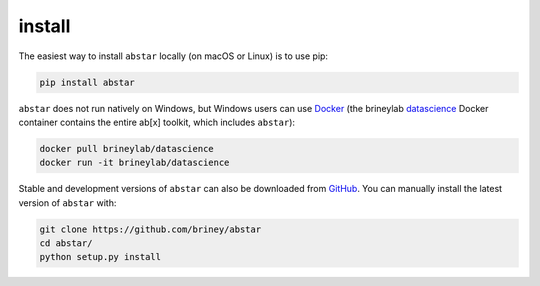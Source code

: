 install
=======

The easiest way to install ``abstar`` locally (on macOS or Linux) is to use pip:

.. code-block:: bash

    pip install abstar

``abstar`` does not run natively on Windows, but Windows users can use Docker_ 
(the brineylab datascience_ Docker container contains the entire ab[x] toolkit,
which includes ``abstar``):

.. code-block:: bash

    docker pull brineylab/datascience
    docker run -it brineylab/datascience

Stable and development versions of ``abstar`` can also be downloaded from GitHub_. 
You can manually install the latest version of ``abstar`` with:

.. code-block:: bash

    git clone https://github.com/briney/abstar
    cd abstar/
    python setup.py install


.. _Docker: https://www.docker.com/
.. _datascience: https://hub.docker.com/repository/docker/brineylab/datascience/general
.. _GitHub: https://github.com/briney/abstar
